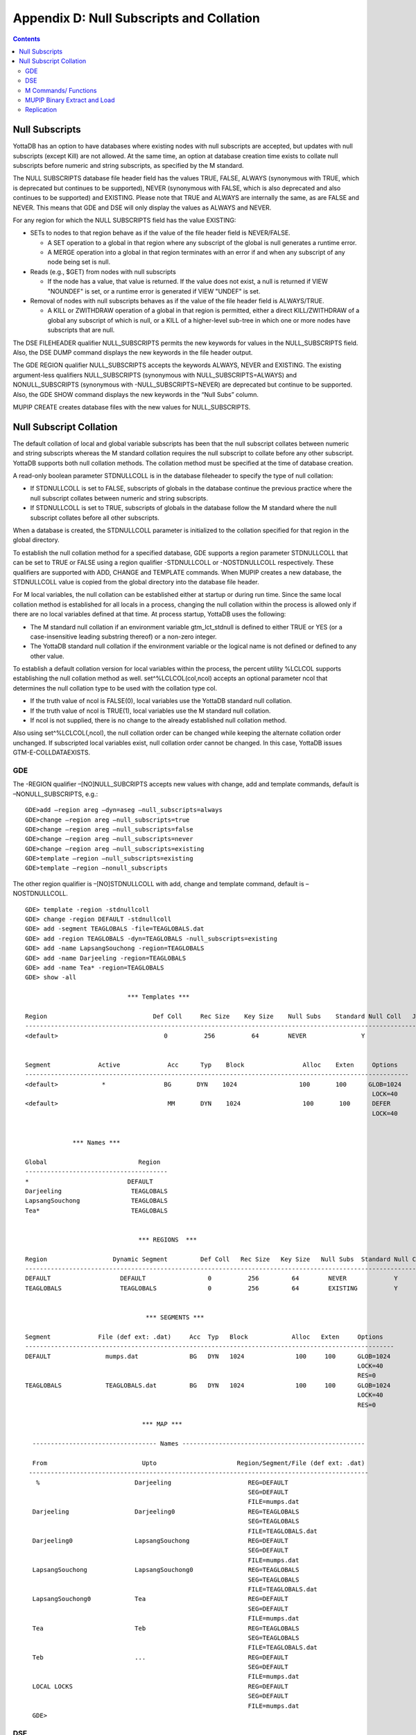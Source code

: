 
.. index::
   Null Subscripts and Collation

=============================================
Appendix D: Null Subscripts and Collation
=============================================

.. contents::
   :depth: 2

----------------------
Null Subscripts
----------------------

YottaDB has an option to have databases where existing nodes with null subscripts are accepted, but updates with null subscripts (except Kill) are not allowed. At the same time, an option at database creation time exists to collate null subscripts before numeric and string subscripts, as specified by the M standard.

The NULL SUBSCRIPTS database file header field has the values TRUE, FALSE, ALWAYS (synonymous with TRUE, which is deprecated but continues to be supported), NEVER (synonymous with FALSE, which is also deprecated and also continues to be supported) and EXISTING. Please note that TRUE and ALWAYS are internally the same, as are FALSE and NEVER. This means that GDE and DSE will only display the values as ALWAYS and NEVER.

For any region for which the NULL SUBSCRIPTS field has the value EXISTING:

* SETs to nodes to that region behave as if the value of the file header field is NEVER/FALSE.

  * A SET operation to a global in that region where any subscript of the global is null generates a runtime error.
  * A MERGE operation into a global in that region terminates with an error if and when any subscript of any node being set is null.

* Reads (e.g., $GET) from nodes with null subscripts

  * If the node has a value, that value is returned. If the value does not exist, a null is returned if VIEW "NOUNDEF" is set, or a runtime error is generated if VIEW "UNDEF" is set.

* Removal of nodes with null subscripts behaves as if the value of the file header field is ALWAYS/TRUE.

  * A KILL or ZWITHDRAW operation of a global in that region is permitted, either a direct KILL/ZWITHDRAW of a global any subscript of which is null, or a KILL of a higher-level sub-tree in which one or more nodes have subscripts that are null.

The DSE FILEHEADER qualifier NULL_SUBSCRIPTS permits the new keywords for values in the NULL_SUBSCRIPTS field. Also, the DSE DUMP command displays the new keywords in the file header output.

The GDE REGION qualifier NULL_SUBSCRIPTS accepts the keywords ALWAYS, NEVER and EXISTING. The existing argument-less qualifiers NULL_SUBSCRIPTS (synonymous with NULL_SUBSCRIPTS=ALWAYS) and NONULL_SUBSCRIPTS (synonymous with -NULL_SUBSCRIPTS=NEVER) are deprecated but continue to be supported. Also, the GDE SHOW command displays the new keywords in the “Null Subs” column.

MUPIP CREATE creates database files with the new values for NULL_SUBSCRIPTS.

--------------------------------
Null Subscript Collation
--------------------------------

The default collation of local and global variable subscripts has been that the null subscript collates between numeric and string subscripts whereas the M standard collation requires the null subscript to collate before any other subscript. YottaDB supports both null collation methods. The collation method must be specified at the time of database creation.

A read-only boolean parameter STDNULLCOLL is in the database fileheader to specify the type of null collation:

* If STDNULLCOLL is set to FALSE, subscripts of globals in the database continue the previous practice where the null subscript collates between numeric and string subscripts.
* If STDNULLCOLL is set to TRUE, subscripts of globals in the database follow the M standard where the null subscript collates before all other subscripts.

When a database is created, the STDNULLCOLL parameter is initialized to the collation specified for that region in the global directory.

To establish the null collation method for a specified database, GDE supports a region parameter STDNULLCOLL that can be set to TRUE or FALSE using a region qualifier -STDNULLCOLL or -NOSTDNULLCOLL respectively. These qualifiers are supported with ADD, CHANGE and TEMPLATE commands. When MUPIP creates a new database, the STDNULLCOLL value is copied from the global directory into the database file header.

For M local variables, the null collation can be established either at startup or during run time. Since the same local collation method is established for all locals in a process, changing the null collation within the process is allowed only if there are no local variables defined at that time. At process startup, YottaDB uses the following:

* The M standard null collation if an environment variable gtm_lct_stdnull is defined to either TRUE or YES (or a case-insensitive leading substring thereof) or a non-zero integer.
* The YottaDB standard null collation if the environment variable or the logical name is not defined or defined to any other value.

To establish a default collation version for local variables within the process, the percent utility %LCLCOL supports establishing the null collation method as well. set^%LCLCOL(col,ncol) accepts an optional parameter ncol that determines the null collation type to be used with the collation type col.

* If the truth value of ncol is FALSE(0), local variables use the YottaDB standard null collation.
* If the truth value of ncol is TRUE(1), local variables use the M standard null collation.
* If ncol is not supplied, there is no change to the already established null collation method.

Also using set^%LCLCOL(,ncol), the null collation order can be changed while keeping the alternate collation order unchanged. If subscripted local variables exist, null collation order cannot be changed. In this case, YottaDB issues GTM-E-COLLDATAEXISTS.

++++++
GDE
++++++

The -REGION qualifier –[NO]NULL_SUBCRIPTS accepts new values with change, add and template commands, default is –NONULL_SUBSCRIPTS, e.g.:

.. parsed-literal::
   GDE>add –region areg –dyn=aseg –null_subscripts=always
   GDE>change –region areg –null_subscripts=true
   GDE>change –region areg –null_subscripts=false
   GDE>change –region areg –null_subscripts=never
   GDE>change –region areg –null_subscripts=existing
   GDE>template –region –null_subscripts=existing
   GDE>template –region –nonull_subscripts

The other region qualifier is –[NO]STDNULLCOLL with add, change and template command, default is –NOSTDNULLCOLL.

.. parsed-literal::
   GDE> template -region -stdnullcoll
   GDE> change -region DEFAULT -stdnullcoll
   GDE> add -segment TEAGLOBALS -file=TEAGLOBALS.dat
   GDE> add -region TEAGLOBALS -dyn=TEAGLOBALS -null_subscripts=existing
   GDE> add -name LapsangSouchong -region=TEAGLOBALS
   GDE> add -name Darjeeling -region=TEAGLOBALS
   GDE> add -name Tea* -region=TEAGLOBALS
   GDE> show -all

                               \*\*\* Templates \*\*\*

   Region                             Def Coll     Rec Size    Key Size    Null Subs    Standard Null Coll   Journaling
   -----------------------------------------------------------------------------------------------------------------------
   <default>                             0          256          64        NEVER               Y                 N


   Segment             Active             Acc      Typ    Block                Alloc    Exten     Options
   ---------------------------------------------------------------------------------------------------------
   <default>            \*                BG       DYN    1024                 100       100      GLOB=1024
                                                                                                  LOCK=40
   <default>                              MM       DYN    1024                 100       100      DEFER
                                                                                                  LOCK=40


                \*\*\* Names \*\*\*

   Global                         Region
   ---------------------------------------
   \*                           DEFAULT
   Darjeeling                   TEAGLOBALS
   LapsangSouchong              TEAGLOBALS
   Tea*                         TEAGLOBALS


                                  \*\*\* REGIONS  \*\*\*

   Region                  Dynamic Segment         Def Coll   Rec Size   Key Size   Null Subs  Standard Null Coll   Journaling
   -----------------------------------------------------------------------------------------------------------------------------
   DEFAULT                   DEFAULT                 0          256         64        NEVER             Y                N
   TEAGLOBALS                TEAGLOBALS              0          256         64        EXISTING          Y                N


                                    \*\*\* SEGMENTS \*\*\*

   Segment             File (def ext: .dat)     Acc  Typ   Block            Alloc   Exten     Options
   -----------------------------------------------------------------------------------------------------
   DEFAULT               mumps.dat              BG   DYN   1024              100     100      GLOB=1024
                                                                                              LOCK=40
                                                                                              RES=0
   TEAGLOBALS            TEAGLOBALS.dat         BG   DYN   1024              100     100      GLOB=1024
                                                                                              LOCK=40
                                                                                              RES=0

                                   \*\*\* MAP \*\*\*

     ---------------------------------- Names --------------------------------------------------

     From                          Upto                      Region/Segment/File (def ext: .dat)
    ---------------------------------------------------------------------------------------------
      %                          Darjeeling                     REG=DEFAULT
                                                                SEG=DEFAULT
                                                                FILE=mumps.dat
     Darjeeling                  Darjeeling0                    REG=TEAGLOBALS
                                                                SEG=TEAGLOBALS
                                                                FILE=TEAGLOBALS.dat
     Darjeeling0                 LapsangSouchong                REG=DEFAULT
                                                                SEG=DEFAULT
                                                                FILE=mumps.dat
     LapsangSouchong             LapsangSouchong0               REG=TEAGLOBALS
                                                                SEG=TEAGLOBALS
                                                                FILE=TEAGLOBALS.dat
     LapsangSouchong0            Tea                            REG=DEFAULT
                                                                SEG=DEFAULT
                                                                FILE=mumps.dat
     Tea                         Teb                            REG=TEAGLOBALS
                                                                SEG=TEAGLOBALS
                                                                FILE=TEAGLOBALS.dat
     Teb                         ...                            REG=DEFAULT
                                                                SEG=DEFAULT
                                                                FILE=mumps.dat
     LOCAL LOCKS                                                REG=DEFAULT
                                                                SEG=DEFAULT
                                                                FILE=mumps.dat
     GDE>

++++++++
DSE
++++++++

The -null_subscripts qualifier accepts never, always and existing. The default qualifier is never.

.. note::
   The null subscript collation order cannot be changed using DSE.

dump –fileheader output reflects this for null_subscripts as well as null collation order.

For a region, “Standard Null Collation” in DSE dump output corresponds to -stdnullcoll field in .gld file. DSE displays TRUE for “Standard Null Collation” if the region has –STDNULLCOLL, otherwise it displays FALSE.

From the example above, the output of dump –fileheader for TEAGLOBALS.dat will be as follows:

.. parsed-literal::
   DSE> dump -fileheader

   File            /tmp/mumps.dat
   Region          DEFAULT
   Date/Time       19-FEB-2018 18:51:43 [$H = 60039,67903]
    Access method                   BG        Global Buffers                1024
    Reserved Bytes                   0        Block size (in bytes)         4096
    Maximum record size           4088        Starting VBN                    49
    Maximum key size               255        Total blocks            0x00000065
    Null subscripts           EXISTING        Free blocks             0x00000049
    Standard Null Collation      FALSE
    Last Record Backup      0x00000001        Extension Count                100
    Last Database Bckup     0x00000001        Number of local maps             1
    Last Bytestream Bckup   0x00000001        Lock space              0x00000028
    In critical section     0x00000000        Timers pending                   0
    Cache freeze id         0x00000000        Flush timer            00:00:01:00
    Freeze match            0x00000000        Flush trigger                  960
    Current transaction     0x000007CE        No. of writes/flush              7
    Create in progress           FALSE        Modified cache blocks            0
    Reference count                  1        Wait Disk                        0
    Journal State        [inactive] ON        Journal Before imaging        TRUE
    Journal Allocation             100        Journal Extension              100
    Journal Buffer Size           1000        Journal Alignsize              128
    Journal AutoSwitchLimit    8388600        Journal Epoch Interval         300
    Journal Yield Limit              8        Journal Sync IO              FALSE
    Journal File: /tmp/mumps.mjl
    Mutex Hard Spin Count          128        Mutex Sleep Spin Count         128
    Mutex Spin Sleep Time         2048        KILLs in progress                0
    Replication State              OFF        Region Seqno    0x0000000000000001
    Resync Seqno    0x0000000000000001        Resync transaction      0x00000001

With Standard null collation, the null subscript is represented by 0x01 instead of 0xFF with YottaDB null collation. So, the output of dse dump -block for a null subscript will also be different.

.. parsed-literal::
   DSE>dump -block=3
   File /testarea1/null_subs/mumps.dat
   Region DEFAULT
                                                    
              Block     3       Size    24  Level   0   TN  3
              Rec:1  Blk 3  Off 8  Size A  Cmpc 0  Key ^a("")
                  8 : | 0  A  0  0 61  0  1  0  0 31              |
                      |  .  .  .  .  a  .  .  .  . 1              |

With YottaDB null collation, for the same command output will be as follows:

.. parsed-literal::
   DSE>dump -block=3
   File /testarea1/null_subs/mumps.dat
   Region DEFAULT
                                                           
             3   Size 24   Level 0   TN 3
             Rec:1  Blk 3  Off 8  Size A  Cmpc 0  Key ^a("")
                 8 : |  0  A  0  0 61  0  FF  0  0 31             |
                     |  .  .  .  .  a  .  .  .  .   1             |   


++++++++++++++++++++++
M Commands/ Functions
++++++++++++++++++++++

**ZWRITE**:

Since with standard collation, null subscripts collate before numeric and string subscripts, ZWR output will be different if nodes with null subscripts exist.

.. parsed-literal::
   YDB>ZWR
   lcl("")=2
   lcl(1)=3
   lcl("x")=4

With the same data and YottaDB null collation, the output of ZWR will be as follows:

.. parsed-literal::
   lcl(1)=3
   lcl("")=2
   lcl("x")=4


**$ORDER()**:

If the last subscript in the subscripted global or local variable name passed as a parameter to $Order() is null and a subscripted global or local variable with a null subscript exists, $ORDER() returns the next node at the specified level.

If the last subscript in the subscripted global or local variable name passed as a parameter to $Order() is null and a subscripted global or local variable with a null subscript does not exist, $ORDER() returns first node at the specified level.

If the last subscript in the subscripted global or local variable name is null and second argument of $ORDER() is -1, $ORDER() will always return the last node at the specified level regardless of the existence of subscripted global or local variable (with null subscript). This allows the user to traverse all the nodes in a specified level starting from the last.

.. parsed-literal::
   YDB>ZWRITE
   lcl(1)=3
   lcl("x")=4
                                      
   YDB>WRITE $ORDER(lcl(""))
   1
                                                          
   YDB>WRITE $ORDER(lcl(1))
   x
                                                                                   
   YDB>WRITE $ORDER(lcl(""),-1)
   x
                                                                                                            
   YDB>SET lcl("")=2
   YDB>ZWRITE
   lcl("")=2
   lcl(1)=3
   lcl("x")=4
                                                                                                                                                                      
   YDB>WRITE $ORDER(lcl(""))
   1
                                                                                                                                                                                                
   YDB>WRITE $ORDER(lcl(""),-1)
   x
                                                                                                                                                                                                                      
   YDB>WRITE $ORDER(lcl("x"),-1)
   1

**$ZPREVIOUS()** : is equivalent to $ORDER() with second argument -1.

**$QUERY()**: With stdnullcoll, if $D(glvn(""))=1 (or 11), $Q(glvn("")) will return glvn(1) [assuming glvn(1) exists]. Software should execute $D(glvn("")) to test the existence of glvn(""). $Q(glvn("...")) will never return the starting-point (glvn("")) even though glvn("") may exist. 

.. parsed-literal::
   YDB>ZWRITE lcl
   lcl("")=1
   lcl(1)=1
   lcl(1,2)=2
   lcl(1,2,"")=3
   lcl(1,2,"","")=4
   lcl(1,2,"","",4)=5
   lcl(1,2,0)=6
   lcl(1,2,"abc",5)=7
   lcl("x")=1
                                                                                                                           
   YDB>SET y="x”
                                                                                                                         
   YDB>FOR SET y=$QUERY(@y) QUIT:y="" WRITE !,y,"=",@y

The output will be the same as the ZWRITE output.

For more details about the behavior of these functions with YottaDB Null Collation, please consult the `M Programmer’s Guide <https://docs.yottadb.com/ProgrammersGuide/index.html>`_.

++++++++++++++++++++++++++++++
MUPIP Binary Extract and Load
++++++++++++++++++++++++++++++

* MUPIP EXTRACT -BINARY issues NULLCOLLDIFF error if it needs to extract from multiple databases with different STDNULCOLL settings.
* MUPIP EXTRACT -BINARY writes a new field in the binary extract header to note down the first database's STDNULCOLL setting.
* MUPIP LOAD –BINARY on a binary extract transforms the null subscripts appropriately if the STDNULCOLL setting of the target database is different from the setting in the binary extract header.
* MUPIP LOAD –BINARY is able to successfully load onto multiple databases with different STDNULCOLL settings.
* MUPIP EXTRACT -ZWR and MUPIP LOAD -ZWR will work no matter what the YottaDB version of the source and destination databases, and no matter what the null (or other) collation setting of the source and destination databases.

++++++++++++++++++
Replication
++++++++++++++++++

In a replicated environment, all databases belonging to an instance should have the same null collation order. If this condition is not met, the source server issues the GTM-E-NULLCOLLDIFF error message on the primary. On the secondary, the update process issues the same error message if the condition is not satisfied.

Although all databases belonging to an instance must have the same collation method, YottaDB allows the primary and secondary to use different null collation methods. Any needed conversion is handled internally and transparently.


